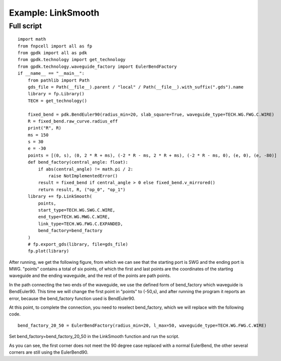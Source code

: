 Example: LinkSmooth
^^^^^^^^^^^^^^^^^^^^^^^^^^^^^^^^^^^^^^^^^^^^^^^^^^^^^^^

Full script
-----------------------------------

::

  import math
  from fnpcell import all as fp
  from gpdk import all as pdk
  from gpdk.technology import get_technology
  from gpdk.technology.waveguide_factory import EulerBendFactory
  if __name__ == "__main__":
      from pathlib import Path
      gds_file = Path(__file__).parent / "local" / Path(__file__).with_suffix(".gds").name
      library = fp.Library()
      TECH = get_technology()

      fixed_bend = pdk.BendEuler90(radius_min=20, slab_square=True, waveguide_type=TECH.WG.FWG.C.WIRE)
      R = fixed_bend.raw_curve.radius_eff
      print("R", R)
      ms = 150
      s = 30
      e = -30
      points = [(0, s), (0, 2 * R + ms), (-2 * R - ms, 2 * R + ms), (-2 * R - ms, 0), (e, 0), (e, -80)]
      def bend_factory(central_angle: float):
          if abs(central_angle) != math.pi / 2:
              raise NotImplementedError()
          result = fixed_bend if central_angle > 0 else fixed_bend.v_mirrored()
          return result, R, ("op_0", "op_1")
      library += fp.LinkSmooth(
          points,
          start_type=TECH.WG.SWG.C.WIRE,
          end_type=TECH.WG.MWG.C.WIRE,
          link_type=TECH.WG.FWG.C.EXPANDED,
          bend_factory=bend_factory
      )
      # fp.export_gds(library, file=gds_file)
      fp.plot(library)
      

After running, we get the following figure, from which we can see that the starting port is SWG and the ending port is MWG. "points" contains a total of six points, of which the first and last points are the coordinates of the starting waveguide and the ending waveguide, and the rest of the points are path points.

In the path connecting the two ends of the waveguide, we use the defined form of bend_factory which waveguide is BendEuler90. This time we will change the first point in "points" to (-50,s), and after running the program it reports an error, because the bend_factory function used is BendEuler90.

At this point, to complete the connection, you need to reselect bend_factory, which we will replace with the following code.

::

  bend_factory_20_50 = EulerBendFactory(radius_min=20, l_max=50, waveguide_type=TECH.WG.FWG.C.WIRE)
  

Set bend_factory=bend_factory_20_50 in the LinkSmooth function and run the script.

As you can see, the first corner does not meet the 90 degree case replaced with a normal EulerBend, the other several corners are still using the EulerBend90.
      
      
      
      
      
      
      
      
      
      
      
      
      
      
      
      
      
      
      
      
      
      
      
      
      
      
      
      
      
      
      
      
      

